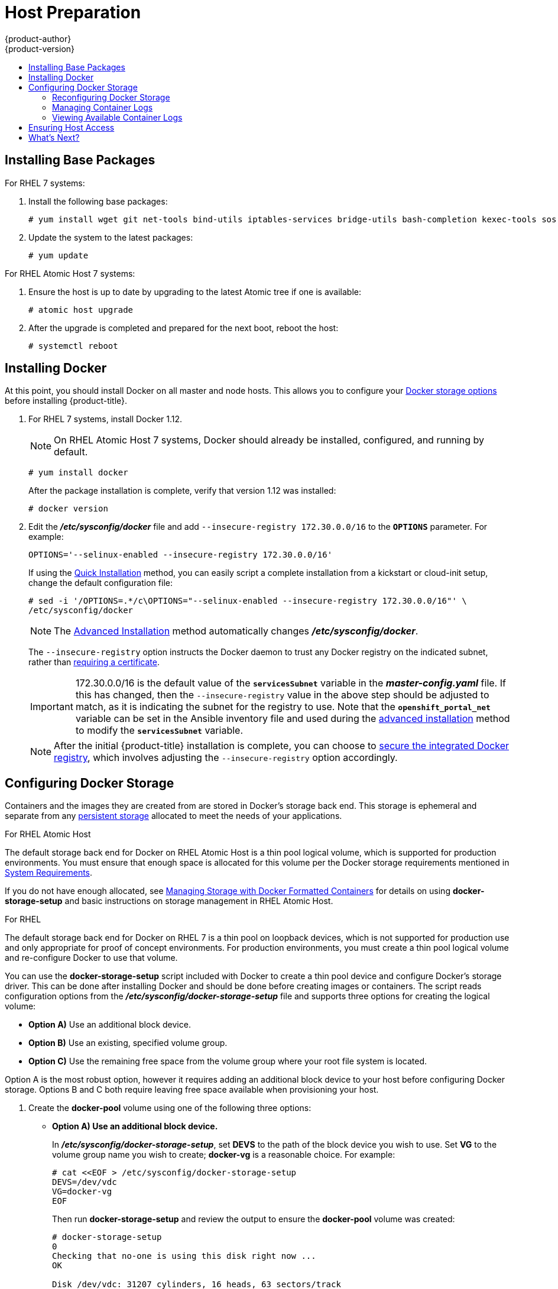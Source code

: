 [[install-config-install-host-preparation]]
= Host Preparation
{product-author}
{product-version}
:data-uri:
:icons:
:experimental:
:toc: macro
:toc-title:
:prewrap!:

toc::[]

ifdef::openshift-origin[]
[NOTE]
====
If you are using https://www.vagrantup.com[Vagrant] to run {product-title}, you
do not need to go through the following sections. These changes are only
necessary when you are setting up the host yourself. If you are using Vagrant,
see the
link:https://github.com/openshift/origin/blob/master/CONTRIBUTING.adoc#develop-on-virtual-machine-using-vagrant[Contributing
Guide], then you can skip directly to trying out the
xref:../../getting_started/administrators.adoc#try-it-out[sample applications].
====
endif::[]

ifdef::openshift-enterprise[]

[[software-prerequisites]]
== Operating System Requirements

A base installation of RHEL 7.3 (with the latest packages from the Extras
channel) or RHEL Atomic Host 7.3.2 or later is required for master and node
hosts. RHEL 7.2 is also supported using Docker 1.12 and its dependencies. See
the following documentation for the respective installation instructions, if
required:

- https://access.redhat.com/documentation/en-US/Red_Hat_Enterprise_Linux/7/html/Installation_Guide/index.html[Red
Hat Enterprise Linux 7 Installation Guide]
- https://access.redhat.com/documentation/en/red-hat-enterprise-linux-atomic-host/version-7/installation-and-configuration-guide/[Red
Hat Enterprise Linux Atomic Host 7 Installation and Configuration Guide]

== Host Registration

Each host must be registered using Red Hat Subscription Manager (RHSM) and have
an active {product-title} subscription attached to access the required
packages.

. On each host, register with RHSM:
+
----
# subscription-manager register --username=<user_name> --password=<password>
----

. List the available subscriptions:
+
----
# subscription-manager list --available --matches '*OpenShift*'
----

. In the output for the previous command, find the pool ID for an {product-title} subscription and attach it:
+
----
# subscription-manager attach --pool=<pool_id>
----

. Disable all yum repositories:
.. Disable all the enabled RHSM repositories:
+
----
# subscription-manager repos --disable="*"
----

.. List the remaining yum repositories and note their names under `repo id`, if any:
+
----
# yum repolist
----

.. Use `yum-config-manager` to disable the remaining yum repositories:
+
----
# yum-config-manager --disable <repo_id>
----
+
Alternatively, disable all repositories:
+
----
 yum-config-manager --disable \*
----
+
Note that this could take a few minutes if you have a large number of available repositories

. Enable only the repositories required by {product-title} 3.5:
+
----
# subscription-manager repos \
    --enable="rhel-7-server-rpms" \
    --enable="rhel-7-server-extras-rpms" \
    --enable="rhel-7-server-ose-3.5-rpms" \
    --enable="rhel-7-fast-datapath-rpms"
----
endif::[]

[[installing-base-packages]]
== Installing Base Packages

For RHEL 7 systems:

. Install the following base packages:
+
----
# yum install wget git net-tools bind-utils iptables-services bridge-utils bash-completion kexec-tools sos psacct
----

. Update the system to the latest packages:
+
----
# yum update
----

ifdef::openshift-enterprise[]
. If you plan to use the
xref:../../install_config/install/advanced_install.adoc#running-the-advanced-installation-rpm[RPM-based installer] to run an advanced installation, you can skip this step. However, if
you plan to use the
xref:../../install_config/install/advanced_install.adoc#running-the-advanced-installation-system-container[containerized installer] (currently a Technology Preview feature):

.. Install the *atomic* package:
+
----
# yum install atomic
----

.. Install the *atomic-openshift-docker-excluder* package:
+
----
# yum install atomic-openshift-docker-excluder
----

.. Skip to xref:installing-docker[Installing Docker].

. Install the following package, which provides RPM-based {product-title}
installer utilities and pulls in other tools required by the
xref:../../install_config/install/quick_install.adoc#install-config-install-quick-install[quick]
and
xref:../../install_config/install/advanced_install.adoc#install-config-install-advanced-install[advanced installation] methods, such as Ansible and related configuration files:
+
----
# yum install atomic-openshift-utils
----

. Install the following **-excluder* packages on each RHEL 7 system, which helps
ensure your systems stay on the correct versions of *atomic-openshift* and
*docker* packages when you are not trying to upgrade, according to the
{product-title} version:
+
----
# yum install atomic-openshift-excluder atomic-openshift-docker-excluder
----

. The **-excluder* packages add entries to the `exclude` directive in the host's
*_/etc/yum.conf_* file when installed. Run the following command on each host to
remove the *atomic-openshift* packages from the list for the duration of the
installation.
+
----
# atomic-openshift-excluder unexclude
----
endif::[]

For RHEL Atomic Host 7 systems:

. Ensure the host is up to date by upgrading to the latest Atomic tree if one is
available:
+
----
# atomic host upgrade
----

. After the upgrade is completed and prepared for the next boot, reboot the
host:
+
----
# systemctl reboot
----


ifdef::openshift-origin[]
[[preparing-for-advanced-installations-origin]]

== Preparing for Advanced Installations

If you plan to use the
xref:../../install_config/install/advanced_install.adoc#running-the-advanced-installation-system-container[containerized installer] to run an advanced installation (currently a Technology Preview
feature):

. Install the *atomic* package:
+
----
# yum install atomic
----

. Skip to xref:installing-docker[Installing Docker].

If you plan to use the
xref:../../install_config/install/advanced_install.adoc#running-the-advanced-installation-rpm[RPM-based installer] to run an advanced installation:

. Install Ansible. For convenience, the following steps are provided if you want to use EPEL as a
package source for Ansible:

.. Install the EPEL repository:
+
----
# yum -y install \
    https://dl.fedoraproject.org/pub/epel/epel-release-latest-7.noarch.rpm
----

.. Disable the EPEL repository globally so that it is not accidentally used during
later steps of the installation:
+
----
# sed -i -e "s/^enabled=1/enabled=0/" /etc/yum.repos.d/epel.repo
----

.. Install the packages for Ansible:
+
----
# yum -y --enablerepo=epel install ansible pyOpenSSL
----

. Clone the *openshift/openshift-ansible* repository from GitHub, which provides
the required playbooks and configuration files:
+
----
# cd ~
# git clone https://github.com/openshift/openshift-ansible
# cd openshift-ansible
----
+
[NOTE]
====
Be sure to stay on the *master* branch of the *openshift-ansible* repository
when running an advanced installation.
====
endif::[]

[[installing-docker]]
== Installing Docker

At this point, you should install Docker on all master and node hosts. This
allows you to configure your xref:configuring-docker-storage[Docker storage
options] before installing {product-title}.

. For RHEL 7 systems, install Docker 1.12.
+
[NOTE]
====
On RHEL Atomic Host 7 systems, Docker should already be installed, configured,
and running by default.
====
ifdef::openshift-enterprise[]
+
The *atomic-openshift-docker-excluder* package that was installed in
xref:installing-base-packages[Installing Base Packages] should ensure that the
correct version of Docker is installed in this step:
endif::[]
+
----
# yum install docker
----
+
After the package installation is complete, verify that version 1.12 was
installed:
+
----
# docker version
----

. Edit the *_/etc/sysconfig/docker_* file and add `--insecure-registry
172.30.0.0/16` to the `*OPTIONS*` parameter. For example:
+
----
OPTIONS='--selinux-enabled --insecure-registry 172.30.0.0/16'
----
+
If using the
xref:../../install_config/install/quick_install.adoc#install-config-install-quick-install[Quick
Installation] method, you can easily script a complete installation from a
kickstart or cloud-init setup, change the default configuration file:
+
----
# sed -i '/OPTIONS=.*/c\OPTIONS="--selinux-enabled --insecure-registry 172.30.0.0/16"' \
/etc/sysconfig/docker
----
+
[NOTE]
====
The
xref:../../install_config/install/advanced_install.adoc#install-config-install-advanced-install[Advanced
Installation] method automatically changes *_/etc/sysconfig/docker_*.
====
+
The `--insecure-registry` option instructs the Docker daemon to trust any Docker
registry on the indicated subnet, rather than
xref:../registry/securing_and_exposing_registry.adoc#securing-the-registry[requiring a certificate].
+
[IMPORTANT]
====
172.30.0.0/16 is the default value of the `*servicesSubnet*` variable in the
*_master-config.yaml_* file. If this has changed, then the `--insecure-registry`
value in the above step should be adjusted to match, as it is indicating the
subnet for the registry to use. Note that the `*openshift_portal_net*`
variable can be set in the Ansible inventory file and used during the
xref:advanced_install.adoc#configuring-ansible[advanced installation]
method to modify the `*servicesSubnet*` variable.
====
+
[NOTE]
====
After the initial {product-title} installation is complete, you can choose to
xref:../registry/securing_and_exposing_registry.adoc#securing-the-registry[secure the integrated Docker
registry], which involves adjusting the `--insecure-registry` option
accordingly.
====

[[configuring-docker-storage]]
== Configuring Docker Storage

Containers and the images they are created from are stored in Docker's
storage back end. This storage is ephemeral and separate from any
xref:../../dev_guide/persistent_volumes.adoc#dev-guide-persistent-volumes[persistent storage] allocated to
meet the needs of your applications.

.For RHEL Atomic Host

The default storage back end for Docker on RHEL Atomic Host is a thin pool
logical volume, which is supported for production environments. You must ensure
that enough space is allocated for this volume per the Docker storage
requirements mentioned in
xref:../../install_config/install/prerequisites.adoc#system-requirements[System
Requirements].

If you do not have enough allocated, see
https://access.redhat.com/documentation/en/red-hat-enterprise-linux-atomic-host/version-7/getting-started-with-containers/#managing_storage_with_docker_formatted_containers[Managing
Storage with Docker Formatted Containers] for details on using
*docker-storage-setup* and basic instructions on storage management in RHEL
Atomic Host.

.For RHEL

The default storage back end for Docker on RHEL 7 is a thin pool on loopback
devices, which is not supported for production use and only appropriate for
proof of concept environments. For production environments, you must create a
thin pool logical volume and re-configure Docker to use that volume.

You can use the *docker-storage-setup* script included with Docker to create a
thin pool device and configure Docker's storage driver. This can be done after
installing Docker and should be done before creating images or containers. The
script reads configuration options from the
*_/etc/sysconfig/docker-storage-setup_* file and supports three options for
creating the logical volume:

- *Option A)* Use an additional block device.
- *Option B)* Use an existing, specified volume group.
- *Option C)* Use the remaining free space from the volume group where your root
file system is located.

Option A is the most robust option, however it requires adding an additional
block device to your host before configuring Docker storage. Options B and C
both require leaving free space available when provisioning your host.

. Create the *docker-pool* volume using one of the following three options:

** [[docker-storage-a]]*Option A) Use an additional block device.*
+
In *_/etc/sysconfig/docker-storage-setup_*, set *DEVS* to the path of the block
device you wish to use. Set *VG* to the volume group name you wish to create;
*docker-vg* is a reasonable choice. For example:
+
====
----
# cat <<EOF > /etc/sysconfig/docker-storage-setup
DEVS=/dev/vdc
VG=docker-vg
EOF
----
====
+
Then run *docker-storage-setup* and review the output to ensure the
*docker-pool* volume was created:
+
====
----
# docker-storage-setup                                                                                                                                                                                                                                [5/1868]
0
Checking that no-one is using this disk right now ...
OK

Disk /dev/vdc: 31207 cylinders, 16 heads, 63 sectors/track
sfdisk:  /dev/vdc: unrecognized partition table type

Old situation:
sfdisk: No partitions found

New situation:
Units: sectors of 512 bytes, counting from 0

   Device Boot    Start       End   #sectors  Id  System
/dev/vdc1          2048  31457279   31455232  8e  Linux LVM
/dev/vdc2             0         -          0   0  Empty
/dev/vdc3             0         -          0   0  Empty
/dev/vdc4             0         -          0   0  Empty
Warning: partition 1 does not start at a cylinder boundary
Warning: partition 1 does not end at a cylinder boundary
Warning: no primary partition is marked bootable (active)
This does not matter for LILO, but the DOS MBR will not boot this disk.
Successfully wrote the new partition table

Re-reading the partition table ...

If you created or changed a DOS partition, /dev/foo7, say, then use dd(1)
to zero the first 512 bytes:  dd if=/dev/zero of=/dev/foo7 bs=512 count=1
(See fdisk(8).)
  Physical volume "/dev/vdc1" successfully created
  Volume group "docker-vg" successfully created
  Rounding up size to full physical extent 16.00 MiB
  Logical volume "docker-poolmeta" created.
  Logical volume "docker-pool" created.
  WARNING: Converting logical volume docker-vg/docker-pool and docker-vg/docker-poolmeta to pool's data and metadata volumes.
  THIS WILL DESTROY CONTENT OF LOGICAL VOLUME (filesystem etc.)
  Converted docker-vg/docker-pool to thin pool.
  Logical volume "docker-pool" changed.
----
====

** [[docker-storage-b]]*Option B) Use an existing, specified volume group.*
+
In *_/etc/sysconfig/docker-storage-setup_*, set *VG* to the desired volume
group. For example:
+
====
----
# cat <<EOF > /etc/sysconfig/docker-storage-setup
VG=docker-vg
EOF
----
====
+
Then run *docker-storage-setup* and review the output to ensure the
*docker-pool* volume was created:
+
====
----
# docker-storage-setup
  Rounding up size to full physical extent 16.00 MiB
  Logical volume "docker-poolmeta" created.
  Logical volume "docker-pool" created.
  WARNING: Converting logical volume docker-vg/docker-pool and docker-vg/docker-poolmeta to pool's data and metadata volumes.
  THIS WILL DESTROY CONTENT OF LOGICAL VOLUME (filesystem etc.)
  Converted docker-vg/docker-pool to thin pool.
  Logical volume "docker-pool" changed.
----
====

** [[docker-storage-c]]*Option C) Use the remaining free space from the volume
 group where your root file system is located.*
+
Verify that the volume group where your root file system resides has the desired
free space, then run *docker-storage-setup* and review the output to ensure the
*docker-pool* volume was created:
+
====
----
# docker-storage-setup
  Rounding up size to full physical extent 32.00 MiB
  Logical volume "docker-poolmeta" created.
  Logical volume "docker-pool" created.
  WARNING: Converting logical volume rhel/docker-pool and rhel/docker-poolmeta to pool's data and metadata volumes.
  THIS WILL DESTROY CONTENT OF LOGICAL VOLUME (filesystem etc.)
  Converted rhel/docker-pool to thin pool.
  Logical volume "docker-pool" changed.
----
====

. Verify your configuration. You should have a *dm.thinpooldev* value in the
*_/etc/sysconfig/docker-storage_* file and a *docker-pool* logical volume:
+
====
----
# cat /etc/sysconfig/docker-storage
DOCKER_STORAGE_OPTIONS=--storage-opt dm.fs=xfs --storage-opt
dm.thinpooldev=/dev/mapper/docker--vg-docker--pool

# lvs
  LV          VG   Attr       LSize  Pool Origin Data%  Meta%  Move Log Cpy%Sync Convert
  docker-pool rhel twi-a-t---  9.29g             0.00   0.12
----
====
+
[IMPORTANT]
====
Before using Docker or {product-title}, verify that the *docker-pool* logical volume
is large enough to meet your needs. The *docker-pool* volume should be 60% of
the available volume group and will grow to fill the volume group via LVM
monitoring.
====

. Check if Docker is running:
+
----
# systemctl is-active docker
----

. If Docker has not yet been started on the host, enable and start the service:
+
----
# systemctl enable docker
# systemctl start docker
----
+
If Docker is already running, re-initialize Docker:
+
[WARNING]
====
This will destroy any containers or images currently on the host.
====
+
----
# systemctl stop docker
# rm -rf /var/lib/docker/*
# systemctl restart docker
----
+
If there is any content in *_/var/lib/docker/_*, it must be deleted. Files
will be present if Docker has been used prior to the installation of {product-title}.

[[reconfiguring-docker-storage]]
=== Reconfiguring Docker Storage

Should you need to reconfigure Docker storage after having created the
*docker-pool*, you should first remove the *docker-pool* logical volume. If you
are using a dedicated volume group, you should also remove the volume group and
any associated physical volumes before reconfiguring *docker-storage-setup*
according to the instructions above.

See
link:https://access.redhat.com/documentation/en-US/Red_Hat_Enterprise_Linux/7/html/Logical_Volume_Manager_Administration/index.html[Logical
Volume Manager Administration] for more detailed information on LVM management.

[[managing-docker-container-logs]]
=== Managing Container Logs

Sometimes a container's log file (the
*_/var/lib/docker/containers/<hash>/<hash>-json.log_* file on the node where the
container is running) can increase to a problematic size. You can manage this by
configuring Docker's `json-file` logging driver to restrict the size and number
of log files.

[IMPORTANT]
====
Aggregated logging is only supported using the `journald` driver in Docker. See
xref:../../install_config/aggregate_logging.adoc#fluentd-upgrade-source[Updating
Fluentd's Log Source After a Docker Log Driver Update] for more information.
====

[options="header"]
|===

|Option |Purpose

|`--log-opt max-size`
|Sets the size at which a new log file is created.

|`--log-opt max-file`
|Sets the file on each host to configure the options.
|===

For example, to set the maximum file size to 1MB and always keep the last three
log files, edit the *_/etc/sysconfig/docker_* file to configure `max-size=1M`
and `max-file=3`:
====
----
OPTIONS='--insecure-registry=172.30.0.0/16 --selinux-enabled --log-opt max-size=1M --log-opt max-file=3'
----
====

Next, restart the Docker service:
----
# systemctl restart docker
----

[[viewing-available-container-logs]]
=== Viewing Available Container Logs

Container logs are stored in the *_/var/lib/docker/containers/<hash>/_*
directory on the node where the container is running. For example:
====
----
# ls -lh /var/lib/docker/containers/f088349cceac173305d3e2c2e4790051799efe363842fdab5732f51f5b001fd8/
total 2.6M
-rw-r--r--. 1 root root 5.6K Nov 24 00:12 config.json
-rw-r--r--. 1 root root 649K Nov 24 00:15 f088349cceac173305d3e2c2e4790051799efe363842fdab5732f51f5b001fd8-json.log
-rw-r--r--. 1 root root 977K Nov 24 00:15 f088349cceac173305d3e2c2e4790051799efe363842fdab5732f51f5b001fd8-json.log.1
-rw-r--r--. 1 root root 977K Nov 24 00:15 f088349cceac173305d3e2c2e4790051799efe363842fdab5732f51f5b001fd8-json.log.2
-rw-r--r--. 1 root root 1.3K Nov 24 00:12 hostconfig.json
drwx------. 2 root root    6 Nov 24 00:12 secrets
----
====

See Docker's documentation for additional information on how to
link:https://docs.docker.com/engine/admin/logging/overview/#/options[Configure
Logging Drivers].

[[ensuring-host-access]]

== Ensuring Host Access

ifdef::openshift-origin[]
The xref:advanced_install.adoc#install-config-install-advanced-install[advanced installation] method requires
endif::[]
ifdef::openshift-enterprise[]
The xref:quick_install.adoc#install-config-install-quick-install[quick] and xref:advanced_install.adoc#install-config-install-advanced-install[advanced
installation] methods require
endif::[]
a user that has access to all hosts. If you want to run the installer as a
non-root user, passwordless *sudo* rights must be configured on each destination
host.

For example, you can generate an SSH key on the host where you will invoke the
installation process:

----
# ssh-keygen
----

Do *not* use a password.

An easy way to distribute your SSH keys is by using a `bash` loop:

----
# for host in master.example.com \
    node1.example.com \
    node2.example.com; \
    do ssh-copy-id -i ~/.ssh/id_rsa.pub $host; \
    done
----

Modify the host names in the above command according to your configuration.

== What's Next?

ifdef::openshift-enterprise[]
If you are interested in installing {product-title} using the containerized method
(optional for RHEL but required for RHEL Atomic Host), see
xref:../../install_config/install/rpm_vs_containerized.adoc#install-config-install-rpm-vs-containerized[Installing on
Containerized Hosts]
to prepare your hosts.

When you are ready to proceed, you can install {product-title} using the
xref:quick_install.adoc#install-config-install-quick-install[quick installation] or
xref:advanced_install.adoc#install-config-install-advanced-install[advanced installation] method.
endif::[]

ifdef::openshift-origin[]
If you are interested in installing {product-title} using the containerized method
(optional for Fedora, CentOS, or RHEL but required for RHEL Atomic Host), see
xref:../../install_config/install/rpm_vs_containerized.adoc#install-config-install-rpm-vs-containerized[Installing on
Containerized Hosts]
to prepare your hosts.

If you came here from xref:../../getting_started/administrators.adoc#getting-started-administrators[Getting
Started for Administrators], you can now continue there by choosing an
xref:../../getting_started/administrators.adoc#installation-methods[installation
method]. Alternatively, you can install {product-title} using the
xref:advanced_install.adoc#install-config-install-advanced-install[advanced installation] method.
endif::[]

If you are installing a stand-alone registry, continue with
xref:../../install_config/install/stand_alone_registry.adoc#registry-installation-methods[Installing a Stand-alone Registry].
